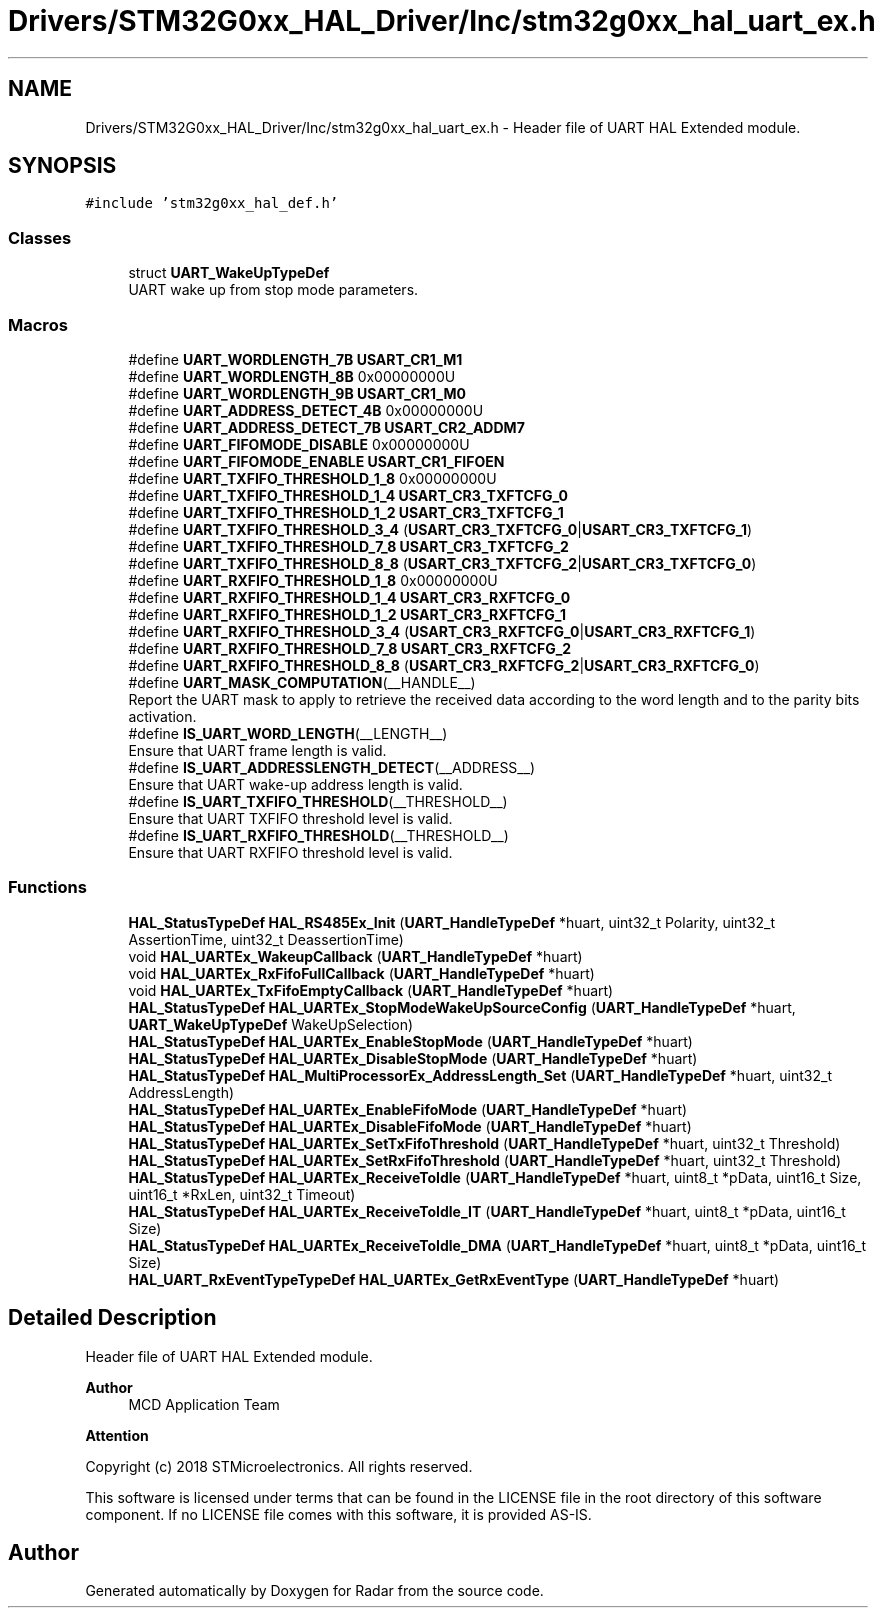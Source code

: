 .TH "Drivers/STM32G0xx_HAL_Driver/Inc/stm32g0xx_hal_uart_ex.h" 3 "Version 1.0.0" "Radar" \" -*- nroff -*-
.ad l
.nh
.SH NAME
Drivers/STM32G0xx_HAL_Driver/Inc/stm32g0xx_hal_uart_ex.h \- Header file of UART HAL Extended module\&.  

.SH SYNOPSIS
.br
.PP
\fC#include 'stm32g0xx_hal_def\&.h'\fP
.br

.SS "Classes"

.in +1c
.ti -1c
.RI "struct \fBUART_WakeUpTypeDef\fP"
.br
.RI "UART wake up from stop mode parameters\&. "
.in -1c
.SS "Macros"

.in +1c
.ti -1c
.RI "#define \fBUART_WORDLENGTH_7B\fP   \fBUSART_CR1_M1\fP"
.br
.ti -1c
.RI "#define \fBUART_WORDLENGTH_8B\fP   0x00000000U"
.br
.ti -1c
.RI "#define \fBUART_WORDLENGTH_9B\fP   \fBUSART_CR1_M0\fP"
.br
.ti -1c
.RI "#define \fBUART_ADDRESS_DETECT_4B\fP   0x00000000U"
.br
.ti -1c
.RI "#define \fBUART_ADDRESS_DETECT_7B\fP   \fBUSART_CR2_ADDM7\fP"
.br
.ti -1c
.RI "#define \fBUART_FIFOMODE_DISABLE\fP   0x00000000U"
.br
.ti -1c
.RI "#define \fBUART_FIFOMODE_ENABLE\fP   \fBUSART_CR1_FIFOEN\fP"
.br
.ti -1c
.RI "#define \fBUART_TXFIFO_THRESHOLD_1_8\fP   0x00000000U"
.br
.ti -1c
.RI "#define \fBUART_TXFIFO_THRESHOLD_1_4\fP   \fBUSART_CR3_TXFTCFG_0\fP"
.br
.ti -1c
.RI "#define \fBUART_TXFIFO_THRESHOLD_1_2\fP   \fBUSART_CR3_TXFTCFG_1\fP"
.br
.ti -1c
.RI "#define \fBUART_TXFIFO_THRESHOLD_3_4\fP   (\fBUSART_CR3_TXFTCFG_0\fP|\fBUSART_CR3_TXFTCFG_1\fP)"
.br
.ti -1c
.RI "#define \fBUART_TXFIFO_THRESHOLD_7_8\fP   \fBUSART_CR3_TXFTCFG_2\fP"
.br
.ti -1c
.RI "#define \fBUART_TXFIFO_THRESHOLD_8_8\fP   (\fBUSART_CR3_TXFTCFG_2\fP|\fBUSART_CR3_TXFTCFG_0\fP)"
.br
.ti -1c
.RI "#define \fBUART_RXFIFO_THRESHOLD_1_8\fP   0x00000000U"
.br
.ti -1c
.RI "#define \fBUART_RXFIFO_THRESHOLD_1_4\fP   \fBUSART_CR3_RXFTCFG_0\fP"
.br
.ti -1c
.RI "#define \fBUART_RXFIFO_THRESHOLD_1_2\fP   \fBUSART_CR3_RXFTCFG_1\fP"
.br
.ti -1c
.RI "#define \fBUART_RXFIFO_THRESHOLD_3_4\fP   (\fBUSART_CR3_RXFTCFG_0\fP|\fBUSART_CR3_RXFTCFG_1\fP)"
.br
.ti -1c
.RI "#define \fBUART_RXFIFO_THRESHOLD_7_8\fP   \fBUSART_CR3_RXFTCFG_2\fP"
.br
.ti -1c
.RI "#define \fBUART_RXFIFO_THRESHOLD_8_8\fP   (\fBUSART_CR3_RXFTCFG_2\fP|\fBUSART_CR3_RXFTCFG_0\fP)"
.br
.ti -1c
.RI "#define \fBUART_MASK_COMPUTATION\fP(__HANDLE__)"
.br
.RI "Report the UART mask to apply to retrieve the received data according to the word length and to the parity bits activation\&. "
.ti -1c
.RI "#define \fBIS_UART_WORD_LENGTH\fP(__LENGTH__)"
.br
.RI "Ensure that UART frame length is valid\&. "
.ti -1c
.RI "#define \fBIS_UART_ADDRESSLENGTH_DETECT\fP(__ADDRESS__)"
.br
.RI "Ensure that UART wake-up address length is valid\&. "
.ti -1c
.RI "#define \fBIS_UART_TXFIFO_THRESHOLD\fP(__THRESHOLD__)"
.br
.RI "Ensure that UART TXFIFO threshold level is valid\&. "
.ti -1c
.RI "#define \fBIS_UART_RXFIFO_THRESHOLD\fP(__THRESHOLD__)"
.br
.RI "Ensure that UART RXFIFO threshold level is valid\&. "
.in -1c
.SS "Functions"

.in +1c
.ti -1c
.RI "\fBHAL_StatusTypeDef\fP \fBHAL_RS485Ex_Init\fP (\fBUART_HandleTypeDef\fP *huart, uint32_t Polarity, uint32_t AssertionTime, uint32_t DeassertionTime)"
.br
.ti -1c
.RI "void \fBHAL_UARTEx_WakeupCallback\fP (\fBUART_HandleTypeDef\fP *huart)"
.br
.ti -1c
.RI "void \fBHAL_UARTEx_RxFifoFullCallback\fP (\fBUART_HandleTypeDef\fP *huart)"
.br
.ti -1c
.RI "void \fBHAL_UARTEx_TxFifoEmptyCallback\fP (\fBUART_HandleTypeDef\fP *huart)"
.br
.ti -1c
.RI "\fBHAL_StatusTypeDef\fP \fBHAL_UARTEx_StopModeWakeUpSourceConfig\fP (\fBUART_HandleTypeDef\fP *huart, \fBUART_WakeUpTypeDef\fP WakeUpSelection)"
.br
.ti -1c
.RI "\fBHAL_StatusTypeDef\fP \fBHAL_UARTEx_EnableStopMode\fP (\fBUART_HandleTypeDef\fP *huart)"
.br
.ti -1c
.RI "\fBHAL_StatusTypeDef\fP \fBHAL_UARTEx_DisableStopMode\fP (\fBUART_HandleTypeDef\fP *huart)"
.br
.ti -1c
.RI "\fBHAL_StatusTypeDef\fP \fBHAL_MultiProcessorEx_AddressLength_Set\fP (\fBUART_HandleTypeDef\fP *huart, uint32_t AddressLength)"
.br
.ti -1c
.RI "\fBHAL_StatusTypeDef\fP \fBHAL_UARTEx_EnableFifoMode\fP (\fBUART_HandleTypeDef\fP *huart)"
.br
.ti -1c
.RI "\fBHAL_StatusTypeDef\fP \fBHAL_UARTEx_DisableFifoMode\fP (\fBUART_HandleTypeDef\fP *huart)"
.br
.ti -1c
.RI "\fBHAL_StatusTypeDef\fP \fBHAL_UARTEx_SetTxFifoThreshold\fP (\fBUART_HandleTypeDef\fP *huart, uint32_t Threshold)"
.br
.ti -1c
.RI "\fBHAL_StatusTypeDef\fP \fBHAL_UARTEx_SetRxFifoThreshold\fP (\fBUART_HandleTypeDef\fP *huart, uint32_t Threshold)"
.br
.ti -1c
.RI "\fBHAL_StatusTypeDef\fP \fBHAL_UARTEx_ReceiveToIdle\fP (\fBUART_HandleTypeDef\fP *huart, uint8_t *pData, uint16_t Size, uint16_t *RxLen, uint32_t Timeout)"
.br
.ti -1c
.RI "\fBHAL_StatusTypeDef\fP \fBHAL_UARTEx_ReceiveToIdle_IT\fP (\fBUART_HandleTypeDef\fP *huart, uint8_t *pData, uint16_t Size)"
.br
.ti -1c
.RI "\fBHAL_StatusTypeDef\fP \fBHAL_UARTEx_ReceiveToIdle_DMA\fP (\fBUART_HandleTypeDef\fP *huart, uint8_t *pData, uint16_t Size)"
.br
.ti -1c
.RI "\fBHAL_UART_RxEventTypeTypeDef\fP \fBHAL_UARTEx_GetRxEventType\fP (\fBUART_HandleTypeDef\fP *huart)"
.br
.in -1c
.SH "Detailed Description"
.PP 
Header file of UART HAL Extended module\&. 


.PP
\fBAuthor\fP
.RS 4
MCD Application Team 
.RE
.PP
\fBAttention\fP
.RS 4
.RE
.PP
Copyright (c) 2018 STMicroelectronics\&. All rights reserved\&.
.PP
This software is licensed under terms that can be found in the LICENSE file in the root directory of this software component\&. If no LICENSE file comes with this software, it is provided AS-IS\&. 
.SH "Author"
.PP 
Generated automatically by Doxygen for Radar from the source code\&.
